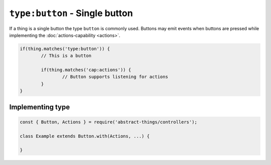 ``type:button`` - Single button
===============================

If a thing is a single button the type ``button`` is commonly used.
Buttons may emit events when buttons are pressed while implementing
the :doc:`actions-capability <actions>`.

.. sourcecode:: js

	if(thing.matches('type:button')) {
		// This is a button

		if(thing.matches('cap:actions')) {
			// Button supports listening for actions
		}
	}

Implementing type
-----------------

.. sourcecode:: js

	const { Button, Actions } = require('abstract-things/controllers');

	class Example extends Button.with(Actions, ...) {

	}
